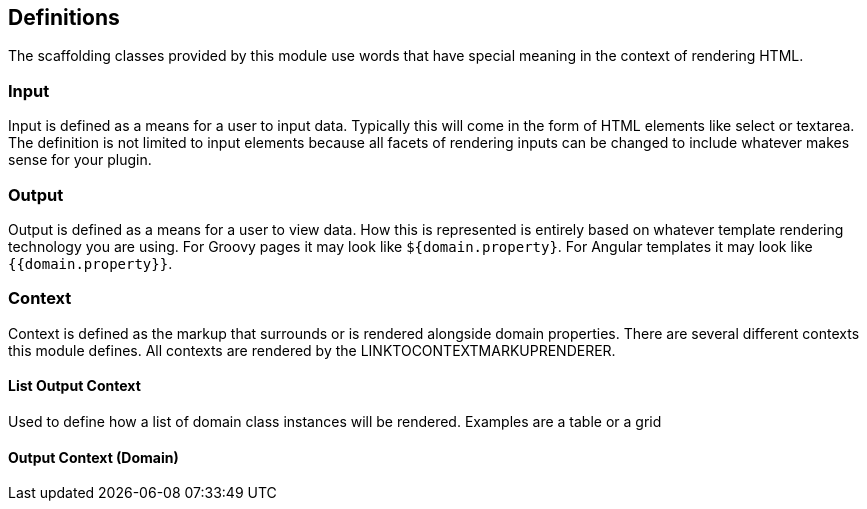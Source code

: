 == Definitions

The scaffolding classes provided by this module use words that have special meaning in the context of rendering HTML.

=== Input

Input is defined as a means for a user to input data. Typically this will come in the form of HTML elements like select or textarea. The definition is not limited to input elements because all facets of rendering inputs can be changed to include whatever makes sense for your plugin.

=== Output

Output is defined as a means for a user to view data. How this is represented is entirely based on whatever template rendering technology you are using. For Groovy pages it may look like `${domain.property}`. For Angular templates it may look like `{{domain.property}}`.

=== Context

Context is defined as the markup that surrounds or is rendered alongside domain properties. There are several different contexts this module defines. All contexts are rendered by the LINKTOCONTEXTMARKUPRENDERER.


==== List Output Context

Used to define how a list of domain class instances will be rendered. Examples are a table or a grid

==== Output Context (Domain)

